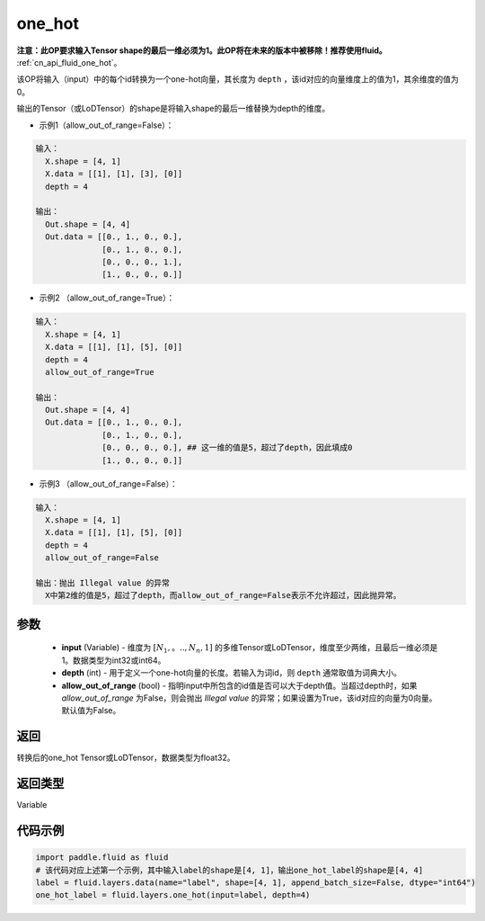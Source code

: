 .. _cn_api_fluid_layers_one_hot:

one_hot
-------------------------------

.. py:function:: paddle.fluid.layers.one_hot(input, depth, allow_out_of_range=False)




**注意：此OP要求输入Tensor shape的最后一维必须为1。此OP将在未来的版本中被移除！推荐使用fluid。** :ref:`cn_api_fluid_one_hot`。

该OP将输入（input）中的每个id转换为一个one-hot向量，其长度为 ``depth`` ，该id对应的向量维度上的值为1，其余维度的值为0。

输出的Tensor（或LoDTensor）的shape是将输入shape的最后一维替换为depth的维度。

- 示例1（allow_out_of_range=False）：

.. code-block:: python

  输入：
    X.shape = [4, 1]
    X.data = [[1], [1], [3], [0]]
    depth = 4

  输出：
    Out.shape = [4, 4]
    Out.data = [[0., 1., 0., 0.],
                [0., 1., 0., 0.],
                [0., 0., 0., 1.],
                [1., 0., 0., 0.]]

- 示例2 （allow_out_of_range=True）：

.. code-block:: python

  输入：
    X.shape = [4, 1]
    X.data = [[1], [1], [5], [0]]
    depth = 4
    allow_out_of_range=True

  输出：
    Out.shape = [4, 4]
    Out.data = [[0., 1., 0., 0.],
                [0., 1., 0., 0.], 
                [0., 0., 0., 0.], ## 这一维的值是5，超过了depth，因此填成0
                [1., 0., 0., 0.]]

- 示例3 （allow_out_of_range=False）：

.. code-block:: python
  
  输入：
    X.shape = [4, 1]
    X.data = [[1], [1], [5], [0]]
    depth = 4
    allow_out_of_range=False

  输出：抛出 Illegal value 的异常
    X中第2维的值是5，超过了depth，而allow_out_of_range=False表示不允许超过，因此抛异常。


参数
::::::::::::

    - **input** (Variable) - 维度为 :math:`[N_1,。.., N_n, 1]` 的多维Tensor或LoDTensor，维度至少两维，且最后一维必须是1。数据类型为int32或int64。
    - **depth** (int) - 用于定义一个one-hot向量的长度。若输入为词id，则 ``depth`` 通常取值为词典大小。
    - **allow_out_of_range** (bool) - 指明input中所包含的id值是否可以大于depth值。当超过depth时，如果 `allow_out_of_range` 为False，则会抛出 `Illegal value` 的异常；如果设置为True，该id对应的向量为0向量。默认值为False。

返回
::::::::::::
转换后的one_hot Tensor或LoDTensor，数据类型为float32。

返回类型
::::::::::::
Variable

代码示例
::::::::::::

.. code-block:: python

    import paddle.fluid as fluid
    # 该代码对应上述第一个示例，其中输入label的shape是[4, 1]，输出one_hot_label的shape是[4, 4]
    label = fluid.layers.data(name="label", shape=[4, 1], append_batch_size=False, dtype="int64")
    one_hot_label = fluid.layers.one_hot(input=label, depth=4)
